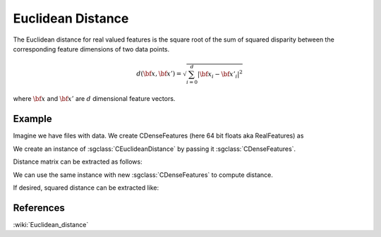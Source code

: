 ==================
Euclidean Distance
==================

The Euclidean distance for real valued features is the square root of the sum of squared disparity between the corresponding feature dimensions of two data points.

.. math::

    d({\bf x},{\bf x'})= \sqrt{\sum_{i=0}^{d}|{\bf x_i}-{\bf x'_i}|^2}

where :math:`\bf x` and :math:`\bf x'` are :math:`d` dimensional feature vectors.

-------
Example
-------

Imagine we have files with data. We create CDenseFeatures (here 64 bit floats aka RealFeatures) as

.. sgexample:: euclidean.sg:create_features

We create an instance of :sgclass:`CEuclideanDistance` by passing it :sgclass:`CDenseFeatures`.

.. sgexample:: euclidean.sg:create_instance

Distance matrix can be extracted as follows:

.. sgexample:: euclidean.sg:extract_distance

We can use the same instance with new :sgclass:`CDenseFeatures` to compute distance.

.. sgexample:: euclidean.sg:refresh_distance

If desired, squared distance can be extracted like:

.. sgexample:: euclidean.sg:extract_sq_distance

----------
References
----------
:wiki:`Euclidean_distance`

.. bibliography:: ../../references.bib
    :filter: docname in docnames
